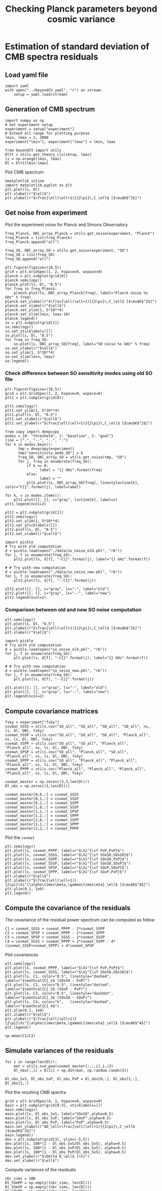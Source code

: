 #+TITLE: Checking Planck parameters beyond cosmic variance

* Emacs config                                                     :noexport:
#+BEGIN_SRC elisp :session rc :results none
  (pyvenv-workon "beyondCV")
#+END_SRC

* Estimation of standard deviation of CMB spectra residuals
** yaml configuration file                                        :noexport:
#+BEGIN_SRC yaml :tangle residuals_covmat.yaml
  # Simulation parameters
  simulation:
    cosmo. parameters:
      #H0=67.5 # use theta instead
      cosmomc_theta : 0.0104164
      As            : 2.128494467439464e-09
      ombh2         : 0.02212
      omch2         : 0.1210
      ns            : 0.9649
      tau           : 0.058
      mnu           : 0.06
      omk           : 0
      r             : 0
      ALens         : 1.

  # Experiment configuration
  experiment:
    lmin : 2
    lmax : 3000
    fsky : 0.4

    freq_Planck: [100, 143, 217] # GHz
    noise_Planck: [77.4, 33.0, 46.8]
    beam_Planck: [9.66, 7.22, 4.90]

    freq_all_SO: [27, 39, 93, 145, 225, 280] # GHz
    freq_SO: [93, 145, 225] # GHz

  # Minimal cobaya configuration
  cobaya:
    theory:
      camb:
        stop_at_error: False
#+END_SRC
** Load yaml file
#+BEGIN_SRC ipython :session rc :results none
  import yaml
  with open("../beyondCV.yaml", "r") as stream:
      setup = yaml.load(stream)
#+END_SRC

** Generation of CMB spectrum
#+BEGIN_SRC ipython :session rc :results none
  import numpy as np
  # Get experiment setup
  experiment = setup["experiment"]
  # Extend ell range for plotting purpose
  lmin, lmax = 2, 3000
  experiment["lmin"], experiment["lmax"] = lmin, lmax

  from beyondCV import utils
  Dltt = utils.get_theory_cls(setup, lmax)
  ls = np.arange(lmin, lmax)
  Dl = Dltt[lmin:lmax]
#+END_SRC

Plot CMB spectrum
#+BEGIN_SRC ipython :session rc :results raw drawer
  %matplotlib inline
  import matplotlib.pyplot as plt
  plt.plot(ls, Dl)
  plt.xlabel(r"$\ell$")
  plt.ylabel(r"$\frac{\ell(\ell+1)}{2\pi}\,C_\ell$ [$\mu$K$^2$]")
#+END_SRC

#+RESULTS:
:results:
# Out[77]:
: Text(0, 0.5, '$\\frac{\\ell(\\ell+1)}{2\\pi}\\,C_\\ell$ [$\\mu$K$^2$]')
[[file:./obipy-resources/wGVigN.png]]
:end:

** Get noise from experiment

Plot the experiment noise for Planck and Simons Observatory
#+BEGIN_SRC ipython :session rc :results raw drawer
  freq_Planck, DNl_array_Planck = utils.get_noise(experiment, "Planck")
  freq_Planck = list(freq_Planck)
  freq_Planck.append("all")

  freq_SO, DNl_array_SO = utils.get_noise(experiment, "SO")
  freq_SO = list(freq_SO)
  freq_SO.append("all")

  plt.figure(figsize=(10,5))
  grid = plt.GridSpec(1, 2, hspace=0, wspace=0)
  planck = plt.subplot(grid[0])
  planck.semilogy()
  planck.plot(ls, Dl, "0.5")
  for freq in freq_Planck:
      planck.plot(ls, DNl_array_Planck[freq], label="Planck noise %s GHz" % freq)
  planck.set_ylabel(r"$\frac{\ell(\ell+1)}{2\pi}\,C_\ell$ [$\mu$K$^2$]")
  planck.set_xlabel(r"$\ell$")
  planck.set_ylim(1, 5*10**4)
  planck.set_xlim(lmin, lmax-10)
  planck.legend()
  so = plt.subplot(grid[1])
  so.semilogy()
  so.set_yticklabels([])
  so.plot(ls, Dl, "0.5")
  for freq in freq_SO:
      so.plot(ls, DNl_array_SO[freq], label="SO noise %s GHz" % freq)
  so.set_xlabel(r"$\ell$")
  so.set_ylim(1, 5*10**4)
  so.set_xlim(lmin, lmax)
  so.legend()
#+END_SRC

#+RESULTS:
:results:
# Out[78]:
: <matplotlib.legend.Legend at 0x7f3d520d7908>
[[file:./obipy-resources/y5O9SE.png]]
:end:

*** Check difference between SO sensitivity modes using old SO file
#+BEGIN_SRC ipython :session rc :results raw drawer
  plt.figure(figsize=(10,5))
  grid = plt.GridSpec(1, 2, hspace=0, wspace=0)
  plt1 = plt.subplot(grid[0])

  plt1.semilogy()
  plt1.set_ylim(1, 5*10**4)
  plt1.plot(ls, Dl, "0.5")
  plt1.set_xlabel(r"$\ell$")
  plt1.set_ylabel(r"$\frac{\ell(\ell+1)}{2\pi}\,C_\ell$ [$\mu$K$^2$]")

  from copy import deepcopy
  modes = {0: "threshold", 1: "baseline", 2: "goal"}
  line = ["-", "--", "-.", ":"]
  for k in modes.keys():
        tmp = deepcopy(experiment)
        tmp["sensitivity_mode_SO"] = k
        freq_SO, DNl_array_SO = utils.get_noise(tmp, "SO")
        for j, freq in enumerate(freq_SO):
            if k == 0:
                  label = "{} GHz".format(freq)
            else:
                  label = ""
            plt1.plot(ls, DNl_array_SO[freq], linestyle=line[k], color="C{}".format(j), label=label)

  for k, v in modes.items():
      plt1.plot([], [], c="gray", ls=line[k], label=v)
  plt1.legend(ncol=2)

  plt2 = plt.subplot(grid[1])
  plt2.semilogy()
  plt2.set_ylim(1, 5*10**4)
  plt2.set_yticklabels([])
  plt2.plot(ls, Dl, "0.5")
  plt2.set_xlabel(r"$\ell$")

  import pickle
  # Try with old computation
  d = pickle.load(open("./data/so_noise_old.pkl", "rb"))
  for j, f in enumerate(freq_SO):
      plt2.plot(ls, d[f], "-C{}".format(j), label="{} GHz".format(f))

  # # Try with new computation
  d = pickle.load(open("./data/so_noise_new.pkl", "rb"))
  for j, f in enumerate(freq_SO):
      plt2.plot(ls, d[f], "--C{}".format(j))

  plt2.plot([], [], c="gray", ls="-", label="old")
  plt2.plot([], [], c="gray", ls="--", label="new")
  plt2.legend(ncol=2)
#+END_SRC

#+RESULTS:
:results:
# Out[86]:
: <matplotlib.legend.Legend at 0x7f3d5083cc50>
[[file:./obipy-resources/IwtlSw.png]]
:end:

*** Comparison between old and new SO noise computation
#+BEGIN_SRC ipython :session rc :results raw drawer
  plt.semilogy()
  plt.plot(ls, Dl, "0.5")
  plt.ylabel(r"$\frac{\ell(\ell+1)}{2\pi}\,C_\ell$ [$\mu$K$^2$]")
  plt.xlabel(r"$\ell$")

  import pickle
  # Try with old computation
  d = pickle.load(open("so_noise_old.pkl", "rb"))
  for j, f in enumerate(freq_SO):
      plt.plot(ls, d[f], "-C{}".format(j), label="{} GHz".format(f))

  # # Try with new computation
  d = pickle.load(open("so_noise_new.pkl", "rb"))
  for j, f in enumerate(freq_SO):
      plt.plot(ls, d[f], "--C{}".format(j))

  plt.plot([], [], c="gray", ls="-", label="old")
  plt.plot([], [], c="gray", ls="--", label="new")
  plt.legend(ncol=2)
#+END_SRC

#+RESULTS:
:results:
# Out[81]:
: <matplotlib.legend.Legend at 0x7f3d6a057ef0>
[[file:./obipy-resources/Ek0nvk.png]]
:end:

** Compute covariance matrices
#+BEGIN_SRC ipython :session rc :results none
  fsky = experiment["fsky"]
  covmat_SSSS = utils.cov("SO_all", "SO_all", "SO_all", "SO_all", ns, ls, Dl, DNl, fsky)
  covmat_SSSP = utils.cov("SO_all", "SO_all", "SO_all", "Planck_all", ns, ls, Dl, DNl, fsky)
  covmat_SSPP = utils.cov("SO_all", "SO_all", "Planck_all", "Planck_all", ns, ls, Dl, DNl, fsky)
  covmat_SPSP = utils.cov("SO_all", "Planck_all", "SO_all", "Planck_all", ns, ls, Dl, DNl, fsky)
  covmat_SPPP = utils.cov("SO_all", "Planck_all", "Planck_all", "Planck_all", ns, ls, Dl, DNl, fsky)
  covmat_PPPP = utils.cov("Planck_all", "Planck_all", "Planck_all", "Planck_all", ns, ls, Dl, DNl, fsky)

  covmat_master = np.zeros((3,3,len(Dl)))
  Dl_obs = np.zeros((3,len(Dl)))

  covmat_master[0,0,:] = covmat_SSSS
  covmat_master[0,1,:] = covmat_SSSP
  covmat_master[0,2,:] = covmat_SSPP
  covmat_master[1,0,:] = covmat_SSSP
  covmat_master[1,1,:] = covmat_SPSP
  covmat_master[1,2,:] = covmat_SPPP
  covmat_master[2,0,:] = covmat_SSPP
  covmat_master[2,1,:] = covmat_SPPP
  covmat_master[2,2,:] = covmat_PPPP
#+END_SRC

Plot the =covmat=
#+BEGIN_SRC ipython :session rc :results raw drawer
  plt.semilogy()
  plt.plot(ls, covmat_PPPP, label=r"$\Xi^{\sf PxP,PxP}$")
  plt.plot(ls, covmat_SSSS, label=r"$\Xi^{\sf SOxSO,SOxSO}$")
  plt.plot(ls, covmat_SSPP, label=r"$\Xi^{\sf SOxSO,PxP}$")
  plt.plot(ls, covmat_SSSP, label=r"$\Xi^{\sf SOxSO,SOxP}$")
  plt.plot(ls, covmat_SPSP, label=r"$\Xi^{\sf SOxP,SOxP}$")
  plt.plot(ls, covmat_SPPP, label=r"$\Xi^{\sf SOxP,PxP}$")
  plt.xlabel(r"$\ell$")
  plt.ylabel(r"$\frac{\ell(\ell+1)}{2\pi}\Xi^{\alpha\times\beta,\gamma\times\eta}_\ell$ [$\mu$K$^4$]")
  plt.ylim(0.1, 1e9)
  plt.legend()
#+END_SRC

#+RESULTS:
:results:
# Out[14]:
: <matplotlib.legend.Legend at 0x7f14a6f72f60>
[[file:./obipy-resources/Wgp7rG.png]]
:end:

** Compute the covariance of the residuals
The covariance of the residual power spectrum can be computed as follow

\begin{align*}
  \mathcal{C}_1&= \langle (C^{\rm so \times so}_{\ell}-C^{\rm P \times P}_{\ell} )(C^{\rm so \times so}_{\ell}-C^{\rm P \times P}_{\ell} ) \rangle = \Xi^{\rm so \times so,so \times so}+  \Xi^{\rm P \times P,P \times P}- 2 \Xi^{\rm P \times P,so \times so}\\
  \mathcal{C}_2&= \langle (C^{\rm so \times P}_{\ell}-C^{\rm P \times P}_{\ell} )(C^{\rm so \times P}_{\ell}-C^{\rm P \times P}_{\ell} ) \rangle = \Xi^{\rm so \times P,so \times P}+  \Xi^{\rm P \times P,P \times P}- 2 \Xi^{\rm so \times P,P \times P}\\
  \mathcal{C}_3&= \langle (C^{\rm so \times P}_{\ell}-C^{\rm so \times so}_{\ell} )(C^{\rm so \times P}_{\ell}-C^{\rm so \times so}_{\ell} ) \rangle = \Xi^{\rm so \times P,so \times P}+  \Xi^{\rm so \times so,so \times so}- 2 \Xi^{\rm so \times P,so \times so}\\
  \mathcal{C}_4&= \langle (C^{\rm so \times so }_{\ell}+C^{\rm P \times P}_{\ell} - 2 C^{\rm so \times P }_{\ell} )(C^{\rm so \times so }_{\ell}+C^{\rm P \times P}_{\ell} - 2 C^{\rm so \times P }_{\ell} )\\
   &= \Xi^{\rm so \times so,so \times so} + \Xi^{\rm P \times P, P \times P} +  2\Xi^{\rm so \times so,P \times P} - 4  \Xi^{\rm so \times so,so \times P} - 4 \Xi^{\rm so \times P, P \times P} + 4 \Xi^{\rm so \times P, so \times P}
\end{align*}

#+BEGIN_SRC ipython :session rc :results none
  C1 = covmat_SSSS + covmat_PPPP - 2*covmat_SSPP
  C2 = covmat_SPSP + covmat_PPPP - 2*covmat_SPPP
  C3 = covmat_SPSP + covmat_SSSS - 2*covmat_SSSP
  C4 = covmat_SSSS + covmat_PPPP + 2*covmat_SSPP - 4*(covmat_SSSP+covmat_SPPP) + 4*covmat_SPSP
#+END_SRC

Plot covariances
#+BEGIN_SRC ipython :session rc :results raw drawer
  plt.semilogy()
  plt.plot(ls, covmat_PPPP, label=r"$\Xi^{\sf PxP,PxP}$")
  plt.plot(ls, covmat_SSSS, label=r"$\Xi^{\sf SOxSO,SOxSO}$")
  plt.plot(ls, C1, color="0.5", linestyle="dashed", label=r"$\mathcal{C}_1$ (SOxSO - PxP)")
  plt.plot(ls, C2, color="0.5", linestyle="dotted", label=r"$\mathcal{C}_2$ (SOxP - PxP)")
  plt.plot(ls, C3, color="0.5", linestyle="dashdot", label=r"$\mathcal{C}_3$ (SOxSO - SOxP)")
  plt.plot(ls, C4, color="k",   linestyle="dashed", label=r"$\mathcal{C}_4$")
  plt.ylim(0.1, 1e9)
  plt.xlabel(r"$\ell$")
  plt.ylabel(r"$\frac{\ell(\ell+1)}{2\pi}\Xi^{\alpha\times\beta,\gamma\times\eta}_\ell$ [$\mu$K$^4$]")
  plt.legend()
#+END_SRC

#+RESULTS:
:results:
# Out[33]:
: <matplotlib.legend.Legend at 0x7f14772bcc50>
[[file:./obipy-resources/tdgfN3.png]]
:end:

#+BEGIN_SRC ipython :session rc :results raw drawer
  np.mean(C1/C2)
#+END_SRC

#+RESULTS:
:results:
# Out[32]:
: 2.7474047867597737
:end:

** Simulate variances of the residuals
#+BEGIN_SRC ipython :session rc :results none
  for i in range(len(Dl)):
      mat = utils.svd_pow(covmat_master[:,:,i],1./2)
      Dl_obs[:,i] = Dl[i] + np.dot(mat, np.random.randn(3))

  Dl_obs_SxS, Dl_obs_SxP, Dl_obs_PxP = Dl_obs[0,:], Dl_obs[1,:], Dl_obs[2,:]
#+END_SRC

Plot the resulting CMB spectra
#+BEGIN_SRC ipython :session rc :results raw drawer
  grid = plt.GridSpec(4, 1, hspace=0, wspace=0)
  main = plt.subplot(grid[0:3], xticklabels=[])
  main.semilogy()
  main.plot(ls, Dl_obs_SxS, label="SOxSO",alpha=0.5)
  main.plot(ls, Dl_obs_SxP, label="SOxP",alpha=0.5)
  main.plot(ls, Dl_obs_PxP, label="PxP",alpha=0.5)
  main.set_ylabel(r"$D_\ell=\frac{\ell(\ell+1)}{2\pi}\,C_\ell$ [$\mu$K$^2$]")
  main.legend()
  dev = plt.subplot(grid[3], ylim=[-5,5])
  dev.plot(ls, 100*(1 - Dl_obs_SxS/Dl_obs_SxS), alpha=0.5)
  dev.plot(ls, 100*(1 - Dl_obs_SxP/Dl_obs_SxS), alpha=0.5)
  dev.plot(ls, 100*(1 - Dl_obs_PxP/Dl_obs_SxS), alpha=0.5)
  dev.set_ylabel(r"$\Delta D_\ell$ [\%]")
  dev.set_xlabel(r"$\ell$")
#+END_SRC

#+RESULTS:
:results:
# Out[121]:
: Text(0.5, 0, '$\\ell$')
[[file:./obipy-resources/KG5LJA.png]]
:end:

Compute variances of the residuals
#+BEGIN_SRC ipython :session rc :results none
  nbr_sims = 100
  Dl_SSmPP = np.empty((nbr_sims, len(Dl)))
  Dl_SSmSP = np.empty((nbr_sims, len(Dl)))
  Dl_SPmPP = np.empty((nbr_sims, len(Dl)))
  Dl_SSpPPm2SP = np.empty((nbr_sims, len(Dl)))

  for n in range(nbr_sims):
      for i in range(len(Dl)):
          mat = utils.svd_pow(covmat_master[:,:,i],1./2)
          Dl_obs[:,i] = Dl[i] + np.dot(mat, np.random.randn(3))

      Dl_obs_SxS, Dl_obs_SxP, Dl_obs_PxP = Dl_obs[0,:], Dl_obs[1,:], Dl_obs[2,:]
      Dl_SSmPP[n,:] = Dl_obs_SxS - Dl_obs_PxP
      Dl_SSmSP[n,:] = Dl_obs_SxS - Dl_obs_SxP
      Dl_SPmPP[n,:] = Dl_obs_SxP - Dl_obs_PxP
      Dl_SSpPPm2SP[n,:] = Dl_obs_SxS + Dl_obs_PxP - 2*Dl_obs_SxP
#+END_SRC

Plot variance of residuals
#+BEGIN_SRC ipython :session rc :results raw drawer
  plt.semilogy()
  plt.plot(ls, np.std(Dl_SSmPP, axis=0), label="SOxSO - PxP")
  plt.plot(ls, np.std(Dl_SSmSP, axis=0), label="SOxSO - SOxP")
  plt.plot(ls, np.std(Dl_SPmPP, axis=0), label="SOxP - PxP")
  plt.plot(ls, np.std(Dl_SSpPPm2SP, axis=0), label="SOxSO + PxP - 2SOxP")
  plt.plot(ls, np.sqrt(C1), color="k", linestyle="dashed",
           label=r"$\mathcal{C}_1, \mathcal{C}_2, \mathcal{C}_3, \mathcal{C}_4$")
  plt.plot(ls, np.sqrt(C2), color="k", linestyle="dashed")
  plt.plot(ls, np.sqrt(C3), color="k", linestyle="dashed")
  plt.plot(ls, np.sqrt(C4), color="k", linestyle="dashed")
  plt.xlabel(r"$\ell$")
  plt.axvline(50, color="0.75", linestyle="dashed")
  plt.legend()
#+END_SRC

#+RESULTS:
:results:
# Out[112]:
: <matplotlib.legend.Legend at 0x7f9febb16d30>
[[file:./obipy-resources/fSsQEg.png]]
:end:
** Simulate residuals
#+BEGIN_SRC ipython :session rc :results raw drawer
  Delta_Dl_obs = np.sqrt(C1)*np.random.randn(len(ls))
  # plt.semilogy()
  plt.plot(ls, Delta_Dl_obs, "o")
  plt.text(1.05, 0.9, r"$\chi^2$/ndf = {:.3f}".format(np.sum(Delta_Dl_obs**2/C1)/len(ls)),
            transform=plt.gca().transAxes)
  plt.ylim(-100,100)
#+END_SRC

#+RESULTS:
:results:
# Out[37]:
: (-100, 100)
[[file:./obipy-resources/OJEffi.png]]
:end:
